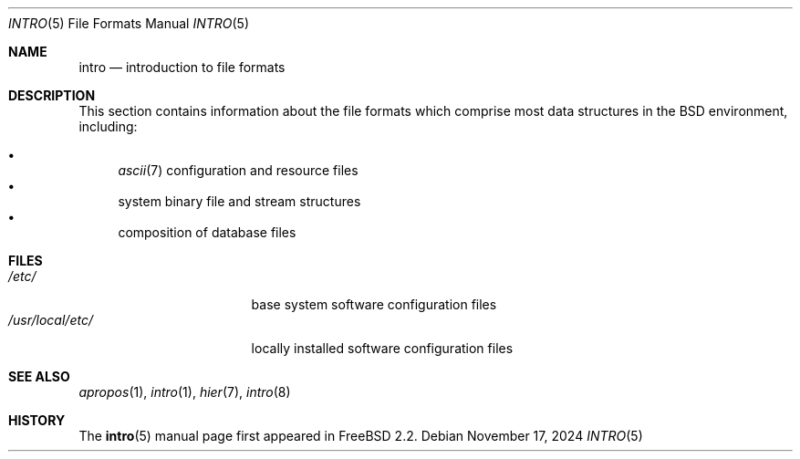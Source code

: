 .\"
.\" SPDX-License-Identifier: BSD-3-Clause
.\"
.\" Copyright (c) 1983, 1991, 1993
.\"	The Regents of the University of California.  All rights reserved.
.\"
.\" Redistribution and use in source and binary forms, with or without
.\" modification, are permitted provided that the following conditions
.\" are met:
.\" 1. Redistributions of source code must retain the above copyright
.\"    notice, this list of conditions and the following disclaimer.
.\" 2. Redistributions in binary form must reproduce the above copyright
.\"    notice, this list of conditions and the following disclaimer in the
.\"    documentation and/or other materials provided with the distribution.
.\" 3. Neither the name of the University nor the names of its contributors
.\"    may be used to endorse or promote products derived from this software
.\"    without specific prior written permission.
.\"
.\" THIS SOFTWARE IS PROVIDED BY THE REGENTS AND CONTRIBUTORS ``AS IS'' AND
.\" ANY EXPRESS OR IMPLIED WARRANTIES, INCLUDING, BUT NOT LIMITED TO, THE
.\" IMPLIED WARRANTIES OF MERCHANTABILITY AND FITNESS FOR A PARTICULAR PURPOSE
.\" ARE DISCLAIMED.  IN NO EVENT SHALL THE REGENTS OR CONTRIBUTORS BE LIABLE
.\" FOR ANY DIRECT, INDIRECT, INCIDENTAL, SPECIAL, EXEMPLARY, OR CONSEQUENTIAL
.\" DAMAGES (INCLUDING, BUT NOT LIMITED TO, PROCUREMENT OF SUBSTITUTE GOODS
.\" OR SERVICES; LOSS OF USE, DATA, OR PROFITS; OR BUSINESS INTERRUPTION)
.\" HOWEVER CAUSED AND ON ANY THEORY OF LIABILITY, WHETHER IN CONTRACT, STRICT
.\" LIABILITY, OR TORT (INCLUDING NEGLIGENCE OR OTHERWISE) ARISING IN ANY WAY
.\" OUT OF THE USE OF THIS SOFTWARE, EVEN IF ADVISED OF THE POSSIBILITY OF
.\" SUCH DAMAGE.
.\"
.Dd November 17, 2024
.Dt INTRO 5
.Os
.Sh NAME
.Nm intro
.Nd introduction to file formats
.Sh DESCRIPTION
This section contains information about the file formats
which comprise most data structures in the
.Bx
environment, including:
.Pp
.Bl -bullet -compact
.It
.Xr ascii 7
configuration and resource files
.It
system binary file and stream structures
.It
composition of database files
.El
.Sh FILES
.Bl -tag -width "/usr/local/etc/" -compact
.It Pa /etc/
base system software configuration files
.It Pa /usr/local/etc/
locally installed software configuration files
.El
.Sh SEE ALSO
.Xr apropos 1 ,
.Xr intro 1 ,
.Xr hier 7 ,
.Xr intro 8
.Sh HISTORY
The
.Nm Ns Pq 5
manual page first appeared in
.Fx 2.2 .
